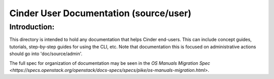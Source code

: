 =======================================
Cinder User Documentation (source/user)
=======================================

Introduction:
-------------

This directory is intended to hold any documentation that helps Cinder
end-users.  This can include concept guides, tutorials, step-by-step guides
for using the CLI, etc.  Note that documentation this is focused on
administrative actions should go into 'doc/source/admin'.

The full spec for organization of documentation may be seen in the
`OS Manuals Migration Spec
<https://specs.openstack.org/openstack/docs-specs/specs/pike/os-manuals-migration.html>`.


